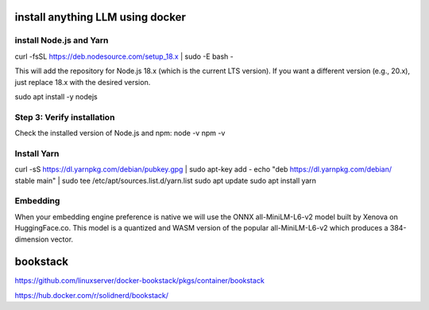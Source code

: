 install anything LLM using docker
=================================

install Node.js and Yarn
-------------------------
curl -fsSL https://deb.nodesource.com/setup_18.x | sudo -E bash -

This will add the repository for Node.js 18.x (which is the current LTS version). If you want a different version (e.g., 20.x), just replace 18.x with the desired version.

sudo apt install -y nodejs

Step 3: Verify installation
---------------------------

Check the installed version of Node.js and npm:
node -v
npm -v


Install Yarn
------------

curl -sS https://dl.yarnpkg.com/debian/pubkey.gpg | sudo apt-key add -
echo "deb https://dl.yarnpkg.com/debian/ stable main" | sudo tee /etc/apt/sources.list.d/yarn.list
sudo apt update
sudo apt install yarn

Embedding
--------- 

When your embedding engine preference is native we will use the ONNX all-MiniLM-L6-v2 model built by Xenova on HuggingFace.co. This model is a quantized and WASM version of the popular all-MiniLM-L6-v2 which produces a 384-dimension vector.

bookstack
===========
https://github.com/linuxserver/docker-bookstack/pkgs/container/bookstack

https://hub.docker.com/r/solidnerd/bookstack/


